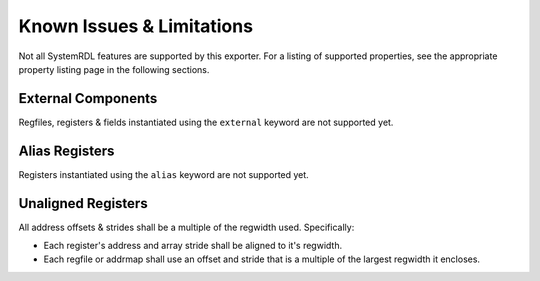 Known Issues & Limitations
==========================

Not all SystemRDL features are supported by this exporter. For a listing of
supported properties, see the appropriate property listing page in the following
sections.



External Components
-------------------
Regfiles, registers & fields instantiated using the ``external`` keyword are not supported yet.



Alias Registers
---------------
Registers instantiated using the ``alias`` keyword are not supported yet.



Unaligned Registers
-------------------
All address offsets & strides shall be a multiple of the regwidth used. Specifically:

* Each register's address and array stride shall be aligned to it's regwidth.
* Each regfile or addrmap shall use an offset and stride that is a multiple of the largest regwidth it encloses.
